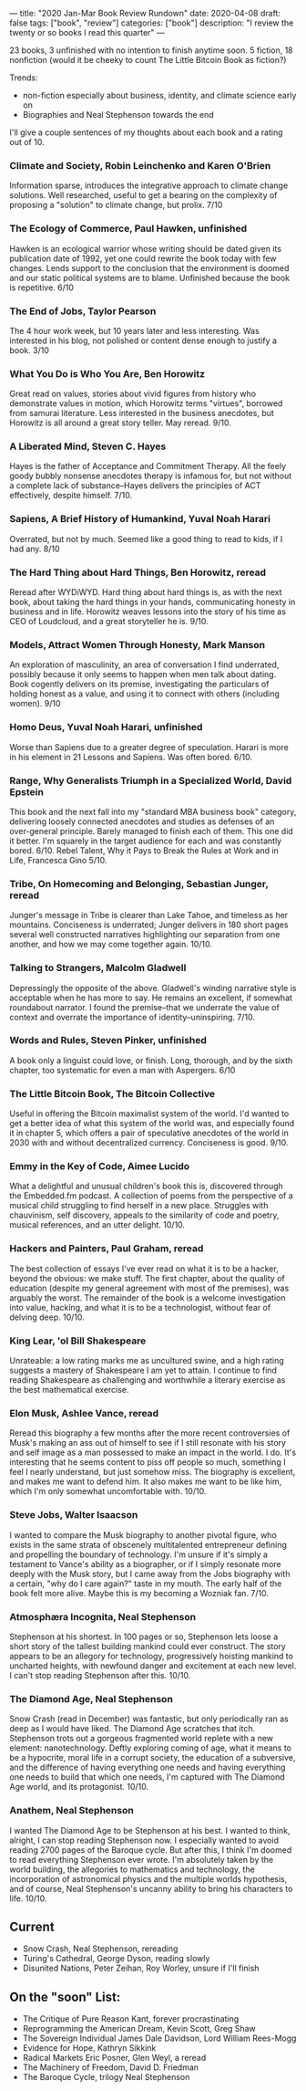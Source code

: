 ---
title: "2020 Jan-Mar Book Review Rundown"
date: 2020-04-08
draft: false
tags: ["book", "review"]
categories: ["book"]
description: "I review the twenty or so books I read this quarter"
---

23 books, 3 unfinished with no intention to finish anytime soon.
5 fiction, 18 nonfiction (would it be cheeky to count The Little Bitcoin Book as fiction?)

Trends:
- non-fiction especially about business, identity, and climate science early on
- Biographies and Neal Stephenson towards the end

I'll give a couple sentences of my thoughts about each book and a rating out of 10.

*** Climate and Society, Robin Leinchenko and Karen O'Brien
Information sparse, introduces the integrative approach to climate change solutions. Well researched, useful to get a bearing on the complexity of proposing a "solution" to climate change, but prolix. 7/10

*** The Ecology of Commerce, Paul Hawken, unfinished
Hawken is an ecological warrior whose writing should be dated given its publication date of 1992, yet one could rewrite the book today with few changes. Lends support to the conclusion that the environment is doomed and our static political systems are to blame. Unfinished because the book is repetitive. 6/10

*** The End of Jobs, Taylor Pearson
The 4 hour work week, but 10 years later and less interesting. Was interested in his blog, not polished or content dense enough to justify a book. 3/10

*** What You Do is Who You Are, Ben Horowitz
Great read on values, stories about vivid figures from history who demonstrate values in motion, which Horowitz terms "virtues", borrowed from samurai literature. Less interested in the business anecdotes, but Horowitz is all around a great story teller. May reread. 9/10.

*** A Liberated Mind, Steven C. Hayes
Hayes is the father of Acceptance and Commitment Therapy. All the feely goody bubbly nonsense anecdotes therapy is infamous for, but not without a complete lack of substance--Hayes delivers the principles of ACT effectively, despite himself. 7/10.

*** Sapiens, A Brief History of Humankind, Yuval Noah Harari
Overrated, but not by much. Seemed like a good thing to read to kids, if I had any. 8/10

*** The Hard Thing about Hard Things, Ben Horowitz, reread
Reread after WYDiWYD. Hard thing about hard things is, as with the next book, about taking the hard things in your hands, communicating honesty in business and in life. Horowitz weaves lessons into the story of his time as CEO of Loudcloud, and a great storyteller he is. 9/10.

*** Models, Attract Women Through Honesty, Mark Manson
An exploration of masculinity, an area of conversation I find underrated, possibly because it only seems to happen when men talk about dating. Book cogently delivers on its premise, investigating the particulars of holding honest as a value, and using it to connect with others (including women). 9/10

*** Homo Deus, Yuval Noah Harari, unfinished
Worse than Sapiens due to a greater degree of speculation. Harari is more in his element in 21 Lessons and Sapiens. Was often bored. 6/10.

*** Range, Why Generalists Triumph in a Specialized World, David Epstein
This book and the next fall into my "standard MBA business book" category, delivering loosely connected anecdotes and studies as defenses of an over-general principle. Barely managed to finish each of them. This one did it better. I'm squarely in the target audience for each and was constantly bored. 6/10.
Rebel Talent, Why it Pays to Break the Rules at Work and in Life, Francesca Gino
5/10.

*** Tribe, On Homecoming and Belonging, Sebastian Junger, reread
Junger's message in Tribe is clearer than Lake Tahoe, and timeless as her mountains. Conciseness is underrated; Junger delivers in 180 short pages several well constructed narratives highlighting our separation from one another, and how we may come together again. 10/10.

*** Talking to Strangers, Malcolm Gladwell
Depressingly the opposite of the above. Gladwell's winding narrative style is acceptable when he has more to say. He remains an excellent, if somewhat roundabout narrator. I found the premise--that we underrate the value of context and overrate the importance of identity--uninspiring. 7/10.

*** Words and Rules, Steven Pinker, unfinished
A book only a linguist could love, or finish. Long, thorough, and by the sixth chapter, too systematic for even a man with Aspergers. 6/10

*** The Little Bitcoin Book, The Bitcoin Collective
Useful in offering the Bitcoin maximalist system of the world. I'd wanted to get a better idea of what this system of the world was, and especially found it in chapter 5, which offers a pair of speculative anecdotes of the world in 2030 with and without decentralized currency. Conciseness is good. 9/10.

*** Emmy in the Key of Code, Aimee Lucido
What a delightful and unusual children's book this is, discovered through the Embedded.fm podcast. A collection of poems from the perspective of a musical child struggling to find herself in a new place. Struggles with chauvinism, self discovery, appeals to the similarity of code and poetry, musical references, and an utter delight. 10/10.

*** Hackers and Painters, Paul Graham, reread
The best collection of essays I've ever read on what it is to be a hacker, beyond the obvious: we make stuff. The first chapter, about the quality of education (despite my general agreement with most of the premises), was arguably the worst. The remainder of the book is a welcome investigation into value, hacking, and what it is to be a technologist, without fear of delving deep. 10/10.

*** King Lear, 'ol Bill Shakespeare
Unrateable: a low rating marks me as uncultured swine, and a high rating suggests a mastery of Shakespeare I am yet to attain. I continue to find reading Shakespeare as challenging and worthwhile a literary exercise as the best mathematical exercise.

*** Elon Musk, Ashlee Vance, reread
Reread this biography a few months after the more recent controversies of Musk's making an ass out of himself to see if I still resonate with his story and self image as a man possessed to make an impact in the world. I do. It's interesting that he seems content to piss off people so much, something I feel I nearly understand, but just somehow miss. The biography is excellent, and makes me want to defend him. It also makes me want to be like him, which I'm only somewhat uncomfortable with. 10/10.

*** Steve Jobs, Walter Isaacson
I wanted to compare the Musk biography to another pivotal figure, who exists in the same strata of obscenely multitalented entrepreneur defining and propelling the boundary of technology. I'm unsure if it's simply a testament to Vance's ability as a biographer, or if I simply resonate more deeply with the Musk story, but I came away from the Jobs biography with a certain, "why do I care again?" taste in my mouth. The early half of the book felt more alive. Maybe this is my becoming a Wozniak fan. 7/10.

*** Atmosphæra Incognita, Neal Stephenson
Stephenson at his shortest. In 100 pages or so, Stephenson lets loose a short story of the tallest building mankind could ever construct. The story appears to be an allegory for technology, progressively hoisting mankind to uncharted heights, with newfound danger and excitement at each new level. I can't stop reading Stephenson after this. 10/10.

*** The Diamond Age, Neal Stephenson
Snow Crash (read in December) was fantastic, but only periodically ran as deep as I would have liked. The Diamond Age scratches that itch. Stephenson trots out a gorgeous fragmented world replete with a new element: nanotechnology. Deftly exploring coming of age, what it means to be a hypocrite, moral life in a corrupt society, the education of a subversive, and the difference of having everything one needs and having everything one needs to build that which one needs, I'm captured with The Diamond Age world, and its protagonist. 10/10.

*** Anathem, Neal Stephenson
I wanted The Diamond Age to be Stephenson at his best. I wanted to think, alright, I can stop reading Stephenson now. I especially wanted to avoid reading 2700 pages of the Baroque cycle. But after this, I think I'm doomed to read everything Stephenson ever wrote. I'm absolutely taken by the world building, the allegories to mathematics and technology, the incorporation of astronomical physics and the multiple worlds hypothesis, and of course, Neal Stephenson's uncanny ability to bring his characters to life. 10/10.

** Current
- Snow Crash, Neal Stephenson, rereading
- Turing's Cathedral, George Dyson, reading slowly
- Disunited Nations, Peter Zeihan, Roy Worley, unsure if I'll finish

** On the "soon" List:
- The Critique of Pure Reason Kant, forever procrastinating
- Reprogramming the American Dream, Kevin Scott, Greg Shaw
- The Sovereign Individual James Dale Davidson, Lord William Rees-Mogg
- Evidence for Hope, Kathryn Sikkink
- Radical Markets Eric Posner, Glen Weyl, a reread
- The Machinery of Freedom, David D. Friedman
- The Baroque Cycle, trilogy Neal Stephenson
